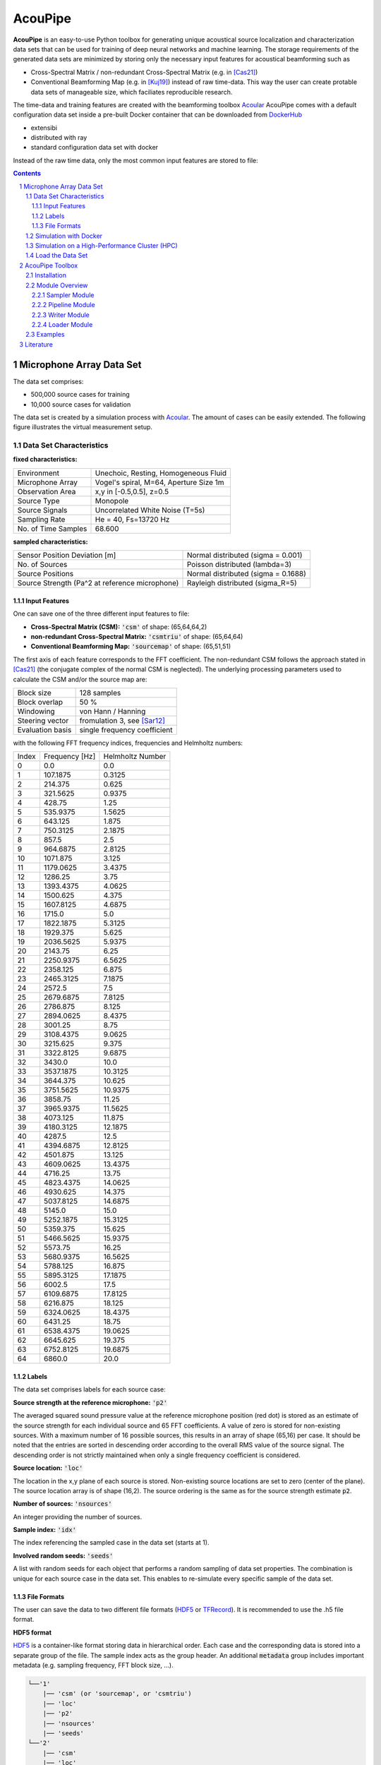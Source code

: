
.. sectnum::

================================================================================
AcouPipe
================================================================================

**AcouPipe** is an easy-to-use Python toolbox for generating unique acoustical source localization and characterization data sets that can be used for training of deep neural networks and machine learning. The storage requirements of the generated data sets are minimized by storing only the necessary input features for acoustical beamforming such as

* Cross-Spectral Matrix / non-redundant Cross-Spectral Matrix (e.g. in [Cas21]_)
* Conventional Beamforming Map (e.g. in [Kuj19]_)
  instead of raw time-data. This way the user can create protable data sets of manageable size, which faciliates reproducible research.

The time-data and training features are created with the beamforming toolbox Acoular_
AcouPipe comes with a default configuration data set inside a pre-built Docker container that can be downloaded from DockerHub_
  
* extensibi
* distributed with ray
* standard configuration data set with docker

Instead of the raw time data, only the most common input features are stored to file:

.. contents:: 



Microphone Array Data Set
==========================

The data set comprises:

* 500,000 source cases for training 
* 10,000 source cases for validation

The data set is created by a simulation process with Acoular_. The amount of cases can be easily extended. 
The following figure illustrates the virtual measurement setup.


.. figure:: docs/source/_static/msm_layout.png



Data Set Characteristics
-------------------------

**fixed characteristics:**

===================== ========================================  
Environment           Unechoic, Resting, Homogeneous Fluid
Microphone Array      Vogel's spiral, M=64, Aperture Size 1m
Observation Area      x,y in [-0.5,0.5], z=0.5
Source Type           Monopole 
Source Signals        Uncorrelated White Noise (T=5s)
Sampling Rate         He = 40, Fs=13720 Hz 
No. of Time Samples   68.600 
===================== ========================================

**sampled characteristics:**

==================================================================   ===================================================  
Sensor Position Deviation [m]                                        Normal distributed (sigma = 0.001)
No. of Sources                                                       Poisson distributed (lambda=3)
Source Positions                                                     Normal distributed (sigma = 0.1688) 
Source Strength (Pa^2 at reference microphone)                       Rayleigh distributed (sigma_R=5)
==================================================================   ===================================================

Input Features
~~~~~~~~~~~~~~~~~~~~~~~~~~~~~

One can save one of the three different input features to file:

* **Cross-Spectral Matrix (CSM):** :code:`'csm'` of shape: (65,64,64,2)
* **non-redundant Cross-Spectral Matrix:** :code:`'csmtriu'` of shape: (65,64,64)
* **Conventional Beamforming Map:** :code:`'sourcemap'` of shape: (65,51,51)

The first axis of each feature corresponds to the FFT coefficient. The non-redundant CSM follows the 
approach stated in [Cas21]_ (the conjugate complex of the normal CSM is neglected). 
The underlying processing parameters used to calculate the CSM and/or the source map are:

===================== ========================================  
Block size            128 samples
Block overlap         50 %
Windowing             von Hann / Hanning
Steering vector       fromulation 3, see [Sar12]_
Evaluation basis      single frequency coefficient
===================== ========================================

with the following FFT frequency indices, frequencies and Helmholtz numbers:

+-------+----------------+------------------+
| Index | Frequency [Hz] | Helmholtz Number |
+-------+----------------+------------------+
| 0     | 0.0            | 0.0              |
+-------+----------------+------------------+
| 1     | 107.1875       | 0.3125           |
+-------+----------------+------------------+
| 2     | 214.375        | 0.625            |
+-------+----------------+------------------+
| 3     | 321.5625       | 0.9375           |
+-------+----------------+------------------+
| 4     | 428.75         | 1.25             |
+-------+----------------+------------------+
| 5     | 535.9375       | 1.5625           |
+-------+----------------+------------------+
| 6     | 643.125        | 1.875            |
+-------+----------------+------------------+
| 7     | 750.3125       | 2.1875           |
+-------+----------------+------------------+
| 8     | 857.5          | 2.5              |
+-------+----------------+------------------+
| 9     | 964.6875       | 2.8125           |
+-------+----------------+------------------+
| 10    | 1071.875       | 3.125            |
+-------+----------------+------------------+
| 11    | 1179.0625      | 3.4375           |
+-------+----------------+------------------+
| 12    | 1286.25        | 3.75             |
+-------+----------------+------------------+
| 13    | 1393.4375      | 4.0625           |
+-------+----------------+------------------+
| 14    | 1500.625       | 4.375            |
+-------+----------------+------------------+
| 15    | 1607.8125      | 4.6875           |
+-------+----------------+------------------+
| 16    | 1715.0         | 5.0              |
+-------+----------------+------------------+
| 17    | 1822.1875      | 5.3125           |
+-------+----------------+------------------+
| 18    | 1929.375       | 5.625            |
+-------+----------------+------------------+
| 19    | 2036.5625      | 5.9375           |
+-------+----------------+------------------+
| 20    | 2143.75        | 6.25             |
+-------+----------------+------------------+
| 21    | 2250.9375      | 6.5625           |
+-------+----------------+------------------+
| 22    | 2358.125       | 6.875            |
+-------+----------------+------------------+
| 23    | 2465.3125      | 7.1875           |
+-------+----------------+------------------+
| 24    | 2572.5         | 7.5              |
+-------+----------------+------------------+
| 25    | 2679.6875      | 7.8125           |
+-------+----------------+------------------+
| 26    | 2786.875       | 8.125            |
+-------+----------------+------------------+
| 27    | 2894.0625      | 8.4375           |
+-------+----------------+------------------+
| 28    | 3001.25        | 8.75             |
+-------+----------------+------------------+
| 29    | 3108.4375      | 9.0625           |
+-------+----------------+------------------+
| 30    | 3215.625       | 9.375            |
+-------+----------------+------------------+
| 31    | 3322.8125      | 9.6875           |
+-------+----------------+------------------+
| 32    | 3430.0         | 10.0             |
+-------+----------------+------------------+
| 33    | 3537.1875      | 10.3125          |
+-------+----------------+------------------+
| 34    | 3644.375       | 10.625           |
+-------+----------------+------------------+
| 35    | 3751.5625      | 10.9375          |
+-------+----------------+------------------+
| 36    | 3858.75        | 11.25            |
+-------+----------------+------------------+
| 37    | 3965.9375      | 11.5625          |
+-------+----------------+------------------+
| 38    | 4073.125       | 11.875           |
+-------+----------------+------------------+
| 39    | 4180.3125      | 12.1875          |
+-------+----------------+------------------+
| 40    | 4287.5         | 12.5             |
+-------+----------------+------------------+
| 41    | 4394.6875      | 12.8125          |
+-------+----------------+------------------+
| 42    | 4501.875       | 13.125           |
+-------+----------------+------------------+
| 43    | 4609.0625      | 13.4375          |
+-------+----------------+------------------+
| 44    | 4716.25        | 13.75            |
+-------+----------------+------------------+
| 45    | 4823.4375      | 14.0625          |
+-------+----------------+------------------+
| 46    | 4930.625       | 14.375           |
+-------+----------------+------------------+
| 47    | 5037.8125      | 14.6875          |
+-------+----------------+------------------+
| 48    | 5145.0         | 15.0             |
+-------+----------------+------------------+
| 49    | 5252.1875      | 15.3125          |
+-------+----------------+------------------+
| 50    | 5359.375       | 15.625           |
+-------+----------------+------------------+
| 51    | 5466.5625      | 15.9375          |
+-------+----------------+------------------+
| 52    | 5573.75        | 16.25            |
+-------+----------------+------------------+
| 53    | 5680.9375      | 16.5625          |
+-------+----------------+------------------+
| 54    | 5788.125       | 16.875           |
+-------+----------------+------------------+
| 55    | 5895.3125      | 17.1875          |
+-------+----------------+------------------+
| 56    | 6002.5         | 17.5             |
+-------+----------------+------------------+
| 57    | 6109.6875      | 17.8125          |
+-------+----------------+------------------+
| 58    | 6216.875       | 18.125           |
+-------+----------------+------------------+
| 59    | 6324.0625      | 18.4375          |
+-------+----------------+------------------+
| 60    | 6431.25        | 18.75            |
+-------+----------------+------------------+
| 61    | 6538.4375      | 19.0625          |
+-------+----------------+------------------+
| 62    | 6645.625       | 19.375           |
+-------+----------------+------------------+
| 63    | 6752.8125      | 19.6875          |
+-------+----------------+------------------+
| 64    | 6860.0         | 20.0             |
+-------+----------------+------------------+


Labels
~~~~~~~~~~~~~~~~~~~~~~~~~~~~~

The data set comprises labels for each source case:

**Source strength at the reference microphone:** :code:`'p2'`

The averaged squared sound pressure value at the reference microphone position (red dot) is
stored as an estimate of the source strength for each individual source and 65 FFT coefficients.
A value of zero is stored for non-existing sources. With a maximum number of 16 possible sources, this results 
in an array of shape (65,16) per case. 
It should be noted that the entries are sorted in descending order according to the overall RMS value of the source signal. 
The descending order is not strictly maintained when only a single frequency coefficient is considered.

**Source location:** :code:`'loc'`

The location in the x,y plane of each source is stored. Non-existing source locations are set to zero (center of the plane).
The source location array is of shape (16,2). The source ordering is the same as for the source strength estimate :code:`p2`.

**Number of sources:** :code:`'nsources'`

An integer providing the number of sources.

**Sample index:** :code:`'idx'`

The index referencing the sampled case in the data set (starts at 1). 

**Involved random seeds:** :code:`'seeds'`

A list with random seeds for each object that performs a random sampling of data set properties.
The combination is unique for each source case in the data set. This enables to re-simulate every 
specific sample of the data set. 

File Formats
~~~~~~~~~~~~~~~~~~~~~~~~~~~~~

The user can save the data to two different file formats (HDF5_ or TFRecord_). 
It is recommended to use the .h5 file format.

**HDF5 format**

HDF5_ is a container-like format storing data in hierarchical order. 
Each case and the corresponding data is stored into a separate group of the file. 
The sample index acts as the group header. 
An additional :code:`metadata` group includes important metadata (e.g. sampling frequency, FFT block size, ...).

.. code-block:: bash

    └──'1'
        |── 'csm' (or 'sourcemap', or 'csmtriu') 
        |── 'loc' 
        |── 'p2'  
        |── 'nsources'
        |── 'seeds'
    └──'2'
        |── 'csm' 
        |── 'loc' 
        |── 'p2'  
        |── 'nsources'
        |── 'seeds'
    └──...
        |   ...
        |  
    └──'metadata'
        |   'sample_freq'
        |   ...

Correct order is always maintained.  
This is important when multiple source cases are simulated in parallel tasks.

**TFRecord format**

The TFRecord_ file format is a binary file format to store sequences of data developed by Tensorflow_. 
In case of running the simulation with multiple CPU threads, the initial sampling order of the source cases may not be maintained in the file. 
The exact case number can be reconstructed with the :code:`idx` and :code:`seeds` features when the file is parsed.  



Simulation with Docker
---------------------------------

The easiest way to create the data set is by using an existing
Docker image from DockerHub_. Simply pull the latest image with the command

.. code-block:: 

    docker pull adku1173/acoupipe:latest

The image contains the simulation source code and an up-to-date version of Acoular_, 
AcouPipe and Tensorflow_.
One can run the data set simulation given by the main.py script from inside the Docker container by typing

.. code-block:: 

    HOSTDIR="<enter the desired host directory>" # stores the data sets inside this directory
    NTASKS=<enter the number of parallel tasks> # should match the number of CPUs on the host
    docker run -it --user "$(id -u)":"$(id -g)" -v $HOSTDIR:/data/datasets adku1173/acoupipe python main.py --tasks=$NTASKS

Note that the current user on the host is specified as the user of the docker environment with the additional argument :code:`--user "$(id -u)":"$(id -g)"`.
It is not recommended to run the container as a root user.
Further, a directory where the data set files are stored needs to be binded to the container (:code:`HOSTDIR=<dir>`). With the 
:code:`HOSTDIR=$(pwd)` command, the current working directory on Linux or macOS hosts are binded. 
The simulation can be run on multiple CPU threads in parallel to speed up computations. The exact number of threads can be specified by the 
user with the :code:`--tasks` argument. 

After starting the main script, a progress bar should appear that logs the current simulation status:

.. code-block:: 

    1%|█▍                           | 83/10000 [01:04<1:40:35,  1.64it/s]

It is possible to view the CPU usage via a dashboard application served by the Ray_ API. One should find the following output at the beginning 
of the simulation process when running the simulation on multiple CPU threads

.. code-block:: 

    2021-05-14 08:50:16,533	INFO services.py:1267 -- View the Ray dashboard at http://0.0.0.0:8265

It is necessary to forward the corresponding TCP port with :code:`docker run -p 8265:8265 ...` at the start-up of the container to access the server serving the dashboard.
One can open the dashboard by accessing the web address http://0.0.0.0:8265 which should display the following web interface


.. image:: docs/source/_static/dashboard.png


The main.py script has some further command line options that can be used to influence the simulation process:

.. sidebar:: command line arguments of the main.py script

    .. code-block::

        usage: main.py [-h]
                    [--datasets {training,validation} [{training,validation} ...]]
                    [--tsamples TSAMPLES] [--tstart TSTART] [--vsamples VSAMPLES]
                    [--vstart VSTART] [--tpath TPATH] [--vpath VPATH]
                    [--file_format {tfrecord,h5}] [--cache_dir CACHE_DIR]
                    [--freq_index FREQ_INDEX] [--nsources NSOURCES]
                    [--features {sourcemap,csmtriu,csm} [{sourcemap,csmtriu,csm} ...]]
                    [--tasks TASKS] [--head HEAD] [--cache_csm] [--cache_bf]
                    [--log]

        optional arguments:
        -h, --help            show this help message and exit
        --datasets {training,validation} [{training,validation} ...]
                                Whether to compute both data sets ('training
                                validation') or only the 'training' / 'validation'
                                data set. Defaults to compute training and validation
                                data set
        --tsamples TSAMPLES   Total number of training samples to simulate
        --tstart TSTART       Start simulation at a specific sample of the data set
        --vsamples VSAMPLES   Total number of validation samples to simulate
        --vstart VSTART       Start simulation at a specific sample of the data set
        --tpath TPATH         Path of simulated training data. Default is current
                                working directory
        --vpath VPATH         Path of simulated validation data. Default is current
                                working directory
        --file_format {tfrecord,h5}
                                Desired file format to store the data sets.
        --cache_dir CACHE_DIR
                                Path of cached data. Default is current working
                                directory
        --freq_index FREQ_INDEX
                                Returns only the features and targets for the
                                specified frequency index, default is None (all
                                frequencies will be calculated and included in the
                                data set)
        --features {sourcemap,csmtriu,csm} [{sourcemap,csmtriu,csm} ...]
                                Whether to compute data set containing the csm or the
                                beamforming map as the main feature. Default is 'csm'
        --tasks TASKS         Number of asynchronous tasks. Defaults to '1' (non-
                                distributed)
        --head HEAD           IP address of the head node in the ray cluster. Only
                                necessary when running in distributed mode.
        --cache_csm           Whether to cache the results of the CSM calculation
        --cache_bf            Whether to cache the results of the beamformer
                                calculation. Only relevant if 'sourcemap' is included
                                in --features list.


Simulation on a High-Performance Cluster (HPC)
-----------------------------------------------

If you plan to simulate the data by means of multiple machines (e.g. on a high-performance cluster (HPC))
you can use the `Ray Cluster`_ interface.

The following code snippet gives an example of a job script that can
be scheduled with the SLURM_ job manager and by using a Singularity_ image. 

.. code-block:: bash

    #!/bin/bash
    #SBATCH --job-name=acoupipe_dataset
    #SBATCH --cpus-per-task=16 
    #SBATCH --nodes=4
    #SBATCH --tasks-per-node=1 # Give all resources to a single Ray task, ray can manage the resources internally
    #SBATCH --output=acoupipe_dataset.stdout

    DIRPATH=<path-to-the-acoupipe-dataset-folder>
    IMGNAME=<name-of-the-singularity-image> 

    let "worker_num=(${SLURM_NTASKS} - 1)" ### The variable $SLURM_NTASKS gives the total number of cores requested in a job. (tasks-per-node * nodes)-1 
    echo "Number of workers" $worker_num

    # Define the total number of CPU cores available to ray
    let "total_cores=${worker_num} * ${SLURM_CPUS_PER_TASK}"

    suffix='6379'
    ip_head=`hostname`:$suffix
    export ip_head # Exporting for latter access by trainer.py
    echo $ip_head

    # Start the ray head node on the node that executes this script by specifying --nodes=1 and --nodelist=`hostname`
    # We are using 1 task on this node and 5 CPUs (Threads). Have the dashboard listen to 0.0.0.0 to bind it to all
    # network interfaces. This allows to access the dashboard through port-forwarding:
    # z. B.: ssh -N -f -L 8265:10.254.1.100:8265 kujawski@130.149.110.144 
    srun --nodes=1 --ntasks=1 --cpus-per-task=${SLURM_CPUS_PER_TASK} --nodelist=`hostname` singularity exec -B $DIRPATH $IMGNAME ray start --head --block --dashboard-host 0.0.0.0 --port=6379 --num-cpus ${SLURM_CPUS_PER_TASK} &
    sleep 10

    # Now we execute worker_num worker nodes on all nodes in the allocation except hostname by
    # specifying --nodes=${worker_num} and --exclude=`hostname`. Use 1 task per node, so worker_num tasks in total
    # (--ntasks=${worker_num}) and 5 CPUs per task (--cps-per-task=${SLURM_CPUS_PER_TASK}).
    srun --nodes=${worker_num} --ntasks=${worker_num} --cpus-per-task=${SLURM_CPUS_PER_TASK} --exclude=`hostname` singularity exec -B $DIRPATH $IMGNAME ray start --address $ip_head --block --num-cpus ${SLURM_CPUS_PER_TASK} &
    sleep 10

    singularity exec -B $DIRPATH $IMGNAME python -u $DIRPATH/main.py --head=${ip_head} --tasks=${total_cores}


Load the Data Set
------------------

**HDF5 format**

The AcouPipe toolbox provides the :code:`LoadH5Dataset` class to load the data sets stored into HDF5 format:

.. code-block:: Python

    from acoupipe import LoadH5Dataset

    dataset = LoadH5Dataset(name="<data-set.h5>")

    s1 = dataset.dataset['1'] # returns the first sample of the data set

    print(dataset.metadata) # prints the corresponding metadata information


A Python generator can be created which can be consumed by the `Tensorflow Dataset API`_:

.. code-block:: Python

    import tensorflow as tf

    data_generator = dataset.get_dataset_generator(
                features=['loc','nsources','p2','csmtriu','idx'], # the desired features to return from the file
                )

    # provide the signature of the features
    output_signature = {
                'loc' : tf.TensorSpec(shape=(16,2), dtype=tf.float32),
                'nsources':tf.TensorSpec(shape=(),dtype=tf.int64),
                'idx':tf.TensorSpec(shape=(),dtype=tf.int64),
                'p2' : tf.TensorSpec(shape=(16,), dtype=tf.float32),
                'csmtriu':  tf.TensorSpec(shape=(64,64), dtype=tf.float32),
                }

    dataset = tf.data.Dataset.from_generator(
                generator=data_generator,
                output_signature=output_signature
                )

    dataset_iter = iter(dataset)
    dataset_sample = next(dataset_iter) # return samples iteratively


**TFRecord format**

To parse the data from TFRecord files it is necessary to write a custom function that parses the file sequentially
(see: TFRecord_ documentation for details).

A potential parser function for the :code:`'csmtriu'` feature can be similar to:

.. code-block:: Python


    def tfrecord_parser_csmtriu(record):
        """ parser for tfrecord datasets with 'csmtriu' feature """
        parsed = tf.io.parse_single_example(
            record, 
            {
            'csmtriu': tf.io.VarLenFeature(tf.float32),
            'p2': tf.io.VarLenFeature(tf.float32),
            'loc' : tf.io.VarLenFeature(tf.float32),
            'nsources' : tf.io.FixedLenFeature((),tf.int64),
            }
        )
        # get and reshape parsed data
        csmtriu = tf.reshape(tf.sparse.to_dense(parsed['csmtriu']),shape=(65,64,64,1))
        p2 = tf.reshape(tf.sparse.to_dense(parsed['p2']),shape=(65,16))
        loc = tf.reshape(tf.sparse.to_dense(parsed['loc']),[-1,2])  
        nsources = tf.cast(parsed['nsources'],tf.int32)
        return (csmtriu, p2, loc, nsources)



AcouPipe Toolbox
=================

The AcouPipe module extends the computational 
pipeline-based concept of Acoular_ and provides additional 
tools that can be helpful to generate realizations 
of features in a predefined random process. 




Installation
------------------

Module Overview
------------------

The following UML flowchart gives a rough overview of AcouPipe's 
classes and their inheritance relationships. 

.. image:: docs/source/_static/acoupipe_uml.png


Sampler Module
~~~~~~~~~~~~~~~~~~~~~~~~~~~~~

A manipulation of object characteristics according to a certain 
random distribution can be achieved by the use of the :code:`BaseSampler` derived classes included in the :code:`sampler.py` module. 
All :code:`BaseSampler` derived classes are representing random processes that can be used to manipulate the attributes of Acoular's objects according to a specified distribution. 
A random process is defined by a random variable and a corresponding random state. Both properties are attributes of all :code:`BaseSampler` derived classes. 
AcouPipe offers a variety of different types of samplers in the :code:`sampler.py` module.
The random variable that can be passed to class instances of the sampler module must be an derived from or be part of the :code:`scipy.stats` module. 

This example illustrates how the RMS value of two white noise signals can be sampled according to a normal distribution. Therefore, an instance of the :code:`BaseSampler` 
derived :code:`NumericAttributeSampler` class is used. The two white noise signal objects are given as targets to the sampler object. 
New RMS values following a normal distribution are assigned to the :code:`WNoiseGenerator` objects each time the sample method of the :code:`NumericAttributeSampler` object is evaluated.    

.. code-block:: python

    import acoular
    import acoupipe
    from scipy.stats import norm

    random_var = norm(loc=1.,scale=.5)

    n1 = acoular.WNoiseGenerator( sample_freq=24000, 
                    numsamples=24000*5, 
                    rms=1.0,
                    seed=1 )

    n2 = acoular.WNoiseGenerator( sample_freq=24000, 
                    numsamples=24000*5, 
                    rms=.5,
                    seed=2 )

    rms_sampler = acoupipe.NumericAttributeSampler(
                    target=[n1,n2],
                    attribute='rms',
                    random_var=random_var,
                    random_state=10)

    rms_sampler.sample()


Pipeline Module
~~~~~~~~~~~~~~~~~~~~~~~~~~~~~    

Classes defined in the :code:`pipeline.py` module have the ability to iteratively perform tasks on the related computational pipeline to build up a data set. 
The results of these tasks are the features (and labels) associated with a specific sample of the data set. 
Feature creation tasks can be specified by passing callable functions that are evoked at each iteration of the :code:`BasePipeline`'s :code:`get_data()` generator method. 
It is worth noting that such a data generator can also be used directly to feed a machine learning model without saving the data to file. 
Common machine learning frameworks, such as Tensorflow_, offer the possibility to consume data from Python generators.
Control about the state of the sampling process is maintained via the :code:`sampler` attribute holding a list of :code:`BaseSampler` derived instances. 

.. code-block:: python

    def calculate_csm(powerspectra):
        return powerspectra.csm

    pipeline = acoupipe.BasePipeline(
        sampler=[rms_sampler],
        numsamples = 5,
        features={'csm' : (calculate_csm, ps),}
        )
            
    data_generator = pipeline.get_data()


Writer Module
~~~~~~~~~~~~~~~~~~~~~~~~~~~~~
Provides classes to store the data extracted by the pipeline. 
Current implementation includes a classes to save data into a 
container-like file format (.h5 file with the :code:`WriteH5Dataset` class) or binary format (.tfrecord file with the :code:`WriteTFRecord` class). 
The latter can be efficiently consumed by the Tensorflow framework for machine learning.

.. code-block:: python

    file_writer = acoupipe.WriteH5Dataset(
                source=pipeline,
                )
        
    file_writer.save()
    

Loader Module
~~~~~~~~~~~~~~~~~~~~~~~~~~~~~
The :code:`loader.py` module provides the :code:`LoadH5Dataset` class to load the data sets stored into .h5 files.

Examples
------------------



.. Links:

.. _SLURM: https://slurm.schedmd.com/quickstart.html
.. _Singularity: https://sylabs.io/guides/3.0/user-guide/quick_start.html
.. _Ray: https://docs.ray.io/en/master/
.. _`Ray Cluster`: https://docs.ray.io/en/master/cluster/index.html
.. _Tensorflow: https://www.tensorflow.org/
.. _`Tensorflow Dataset API`: https://www.tensorflow.org/api_docs/python/tf/data/Dataset#from_generator
.. _TFRecord: https://www.tensorflow.org/tutorials/load_data/tfrecord
.. _DockerHub: https://hub.docker.com/r/adku1173/acoupipe/tags?page=1&ordering=last_updated
.. _Acoular: http://www.acoular.org
.. _HDF5: https://portal.hdfgroup.org/display/HDF5/HDF5


Literature
==========================

.. [Sar12] Sarradj, Ennes: Three-dimensional acoustic source mapping with different beamforming steering vector formulations. Advances in Acoustics and Vibration, pages 1–12, 2012.
.. [Cas21] Paolo Castellini, Nicola Giulietti, Nicola Falcionelli, Aldo Franco Dragoni, Paolo Chiariotti, A neural network based microphone array approach to grid-less noise source localization, Applied Acoustics, Volume 177, 2021, 107947, ISSN 0003-682X, https://doi.org/10.1016/j.apacoust.2021.107947.
.. [Kuj19] Adam Kujawski, Gert Herold, and Ennes Sarradj , "A deep learning method for grid-free localization and quantification of sound sources", The Journal of the Acoustical Society of America 146, EL225-EL231 (2019) https://doi.org/10.1121/1.5126020
